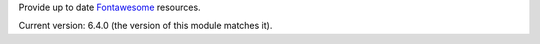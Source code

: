 Provide up to date `Fontawesome <http://fontawesome.io/>`_ resources.

Current version: 6.4.0 (the version of this module matches it).
